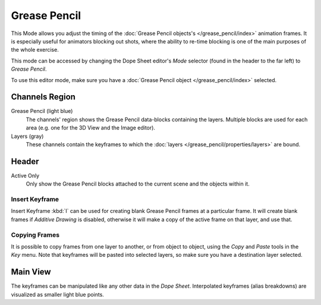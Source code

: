 
*************
Grease Pencil
*************

This Mode allows you adjust the timing of the :doc:`Grease Pencil objects's </grease_pencil/index>`
animation frames. It is especially useful for animators blocking out shots,
where the ability to re-time blocking is one of the main purposes of the whole exercise.

This mode can be accessed by changing the Dope Sheet editor's *Mode* selector (found in the header to the far left)
to *Grease Pencil*.

To use this editor mode, make sure you have a :doc:`Grease Pencil object </grease_pencil/index>` selected.

.. figure:: /images/editors_dope-sheet_grease_pencil.png
   :width: 620px


Channels Region
===============

Grease Pencil (light blue)
   The channels' region shows the Grease Pencil data-blocks containing the layers.
   Multiple blocks are used for each area (e.g. one for the 3D View and the Image editor).
Layers (gray)
   These channels contain the keyframes to which
   the :doc:`layers </grease_pencil/properties/layers>` are bound.


Header
======

Active Only
   Only show the Grease Pencil blocks attached to the current scene and the objects within it.


Insert Keyframe
---------------

Insert Keyframe :kbd:`I` can be used for creating blank Grease Pencil frames at a particular frame.
It will create blank frames if *Additive Drawing* is disabled, otherwise
it will make a copy of the active frame on that layer, and use that.


Copying Frames
--------------

It is possible to copy frames from one layer to another,
or from object to object, using the *Copy* and *Paste* tools in the *Key* menu.
Note that keyframes will be pasted into selected layers, so make sure you have a destination layer selected.


Main View
=========

The keyframes can be manipulated like any other data in the *Dope Sheet*.
Interpolated keyframes (alias breakdowns) are visualized as smaller light blue points.
